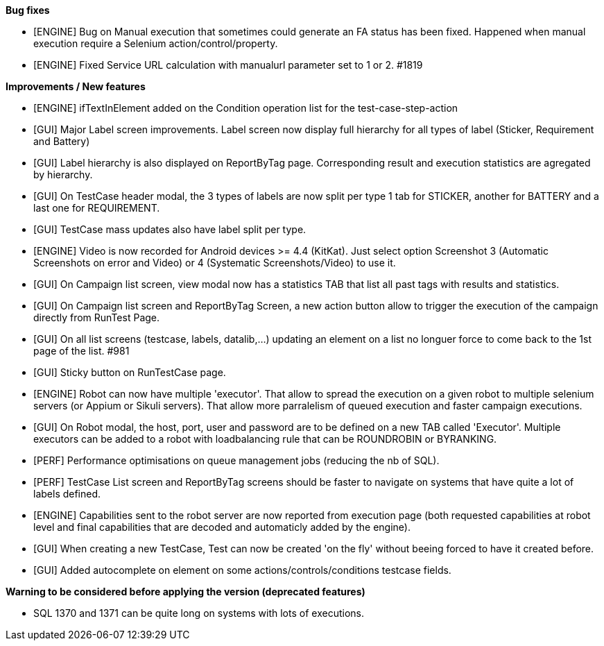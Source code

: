 *Bug fixes*
[square]
* [ENGINE] Bug on Manual execution that sometimes could generate an FA status has been fixed. Happened when manual execution require a Selenium action/control/property.
* [ENGINE] Fixed Service URL calculation with manualurl parameter set to 1 or 2. #1819

*Improvements / New features*
[square]
* [ENGINE] ifTextInElement added on the Condition operation list for the test-case-step-action
* [GUI] Major Label screen improvements. Label screen now display full hierarchy for all types of label (Sticker, Requirement and Battery)
* [GUI] Label hierarchy is also displayed on ReportByTag page. Corresponding result and execution statistics are agregated by hierarchy.
* [GUI] On TestCase header modal, the 3 types of labels are now split per type 1 tab for STICKER, another for BATTERY and a last one for REQUIREMENT.
* [GUI] TestCase mass updates also have label split per type.
* [ENGINE] Video is now recorded for Android devices >= 4.4 (KitKat).  Just select option Screenshot 3 (Automatic Screenshots on error and Video) or 4 (Systematic Screenshots/Video) to use it.
* [GUI] On Campaign list screen, view modal now has a statistics TAB that list all past tags with results and statistics.
* [GUI] On Campaign list screen and ReportByTag Screen, a new action button allow to trigger the execution of the campaign directly from RunTest Page.
* [GUI] On all list screens (testcase, labels, datalib,...) updating an element on a list no longuer force to come back to the 1st page of the list. #981
* [GUI] Sticky button on RunTestCase page.
* [ENGINE] Robot can now have multiple 'executor'. That allow to spread the execution on a given robot to multiple selenium servers (or Appium or Sikuli servers). That allow more parralelism of queued execution and faster campaign executions.
* [GUI] On Robot modal, the host, port, user and password are to be defined on a new TAB called 'Executor'. Multiple executors can be added to a robot with loadbalancing rule that can be ROUNDROBIN or BYRANKING.
* [PERF] Performance optimisations on queue management jobs (reducing the nb of SQL).
* [PERF] TestCase List screen and ReportByTag screens should be faster to navigate on systems that have quite a lot of labels defined.
* [ENGINE] Capabilities sent to the robot server are now reported from execution page (both requested capabilities at robot level and final capabilities that are decoded and automaticly added by the engine).
* [GUI] When creating a new TestCase, Test can now be created 'on the fly' without beeing forced to have it created before.
* [GUI] Added autocomplete on element on some actions/controls/conditions testcase fields.

*Warning to be considered before applying the version (deprecated features)*
[square]
* SQL 1370 and 1371 can be quite long on systems with lots of executions.
